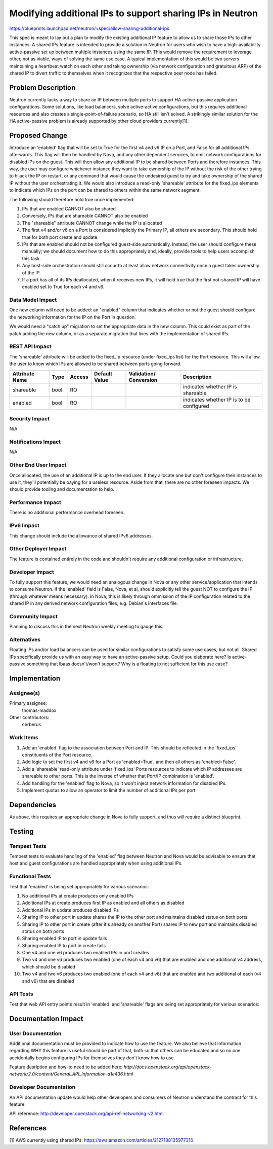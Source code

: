 ..
 This work is licensed under a Creative Commons Attribution 3.0 Unported
 License.

 http://creativecommons.org/licenses/by/3.0/legalcode

==========================================================
Modifying additional IPs to support sharing IPs in Neutron
==========================================================

https://blueprints.launchpad.net/neutron/+spec/allow-sharing-additional-ips

This spec is meant to lay out a plan to modify the existing additional IP
feature to allow us to share those IPs to other instances. A shared IPs feature
is intended to provide a solution in Neutron for users who wish to have a
high-availability active-passive set up between multiple instances using the
same IP. This would remove the requirement to leverage other, not as viable,
ways of solving the same use case. A typical implementation of this would be
two servers maintaining a heartbeat watch on each other and taking ownership
(via network configuration and gratuitous ARP) of the shared IP to divert
traffic to themselves when it recognizes that the respective peer node has
failed. 

Problem Description
===================

Neutron currently lacks a way to share an IP between multiple ports to support
HA active-passive application configurations. Some solutions, like load
balancers, solve active-active configurations, but this requires additional
resources and also creates a single-point-of-failure scenario, so HA still
isn't solved. A strikingly similar solution for the HA active-passive problem
is already supported by other cloud providers currently[1].

Proposed Change
===============

Introduce an 'enabled' flag that will be set to True for the first v4 and v6 IP
on a Port, and False for all additional IPs afterwards. This flag will then be
handled by Nova, and any other dependent services, to omit network
configurations for disabled IPs on the guest. This will then allow any
additional IP to be shared between Ports and therefore instances. This way, the
user may configure whichever instance they want to take ownership of the IP
without the risk of the other trying to hijack the IP on restart, or any
command that would cause the undesired guest to try and take ownership of the
shared IP without the user orchestrating it. We would also introduce a
read-only 'shareable' attribute for the fixed_ips elements to indicate which
IPs on the port can be shared to others within the same network segment.

The following should therefore hold true once implemented:

#. IPs that are enabled CANNOT also be shared

#. Conversely, IPs that are shareable CANNOT also be enabled

#. The "shareable" attribute CANNOT change while the IP is allocated

#. The first v4 and/or v6 on a Port is considered implicitly the Primary IP,
   all others are secondary. This should hold true for both port create and
   update.

#. IPs that are enabled should not be configured guest-side automatically.
   Instead, the user should configure these manually; we should document how to
   do this appropriately and, ideally, provide tools to help users accomplish
   this task.

#. Any host-side orchestration should still occur to at least allow network
   connectivity once a guest takes ownership of the IP.

#. If a port has all of its IPs deallocated, when it receives new IPs, it will
   hold true that the first not-shared IP will have enabled set to True for
   each v4 and v6.

Data Model Impact
-----------------

One new column will need to be added: an "enabled" column that indicates
whether or not the guest should configure the networking information for the IP
on the Port in question.

We would need a "catch up" migration to set the appropriate data in the new
column. This could exist as part of the patch adding the new column, or as a
separate migration that lives with the implementation of shared IPs.

REST API Impact
---------------

The 'shareable' attribute will be added to the fixed_ip resource (under
fixed_ips list) for the Port resource. This will allow the user to know which
IPs are allowed to be shared between ports going forward.

+----------+-------+---------+---------+------------+--------------+
|Attribute |Type   |Access   |Default  |Validation/ |Description   |
|Name      |       |         |Value    |Conversion  |              |
+==========+=======+=========+=========+============+==============+
|shareable |bool   |RO       |         |            |indicates     |
|          |       |         |         |            |whether IP is |
|          |       |         |         |            |shareable     |
+----------+-------+---------+---------+------------+--------------+
|enabled   |bool   |RO       |         |            |indicates     |
|          |       |         |         |            |whether IP is |
|          |       |         |         |            |to be         |
|          |       |         |         |            |configured    |
+----------+-------+---------+---------+------------+--------------+

Security Impact
---------------

N/A

Notifications Impact
--------------------

N/A

Other End User Impact
---------------------

Once allocated, the use of an additional IP is up to the end user. If they
allocate one but don't configure their instances to use it, they'll potentially
be paying for a useless resource. Aside from that, there are no other foreseen
impacts. We should provide tooling and documentation to help.

Performance Impact
------------------

There is no additional performance overhead foreseen.

IPv6 Impact
-----------

This change should include the allowance of shared IPv6 addresses.

Other Deployer Impact
---------------------

The feature is contained entirely in the code and shouldn't require any
additional configuration or infrastructure.

Developer Impact
----------------

To fully support this feature, we would need an analogous change in Nova or any
other service/application that intends to consume Neutron. if the 'enabled'
field is False, Nova, et al, should explicitly tell the guest NOT to configure
the IP (through whatever means necessary). In Nova, this is likely through
ommission of the IP configuration related to the shared IP in any derived
network configuration files, e.g. Debian's interfaces file.

Community Impact
----------------

Planning to discuss this in the next Neutron weekly meeting to gauge this.

Alternatives
------------

Floating IPs and/or load balancers can be used for similar configurations to
satisfy some use cases, but not all. Shared IPs specifically provide us with an
easy way to have an active-passive setup.  Could you elaborate here?  Is
active-passive something that lbaas doesn't/won't support?  Why is a floating
ip not sufficient for this use case?

Implementation
==============

Assignee(s)
-----------

Primary assignee:
  thomas-maddox

Other contributors:
  cerberus

Work Items
----------

#. Add an 'enabled' flag to the association between Port and IP. This should be
   reflected in the 'fixed_ips' constituents of the Port resource.

#. Add logic to set the first v4 and v6 for a Port as 'enabled=True', and then
   all others as 'enabled=False'.

#. Add a 'shareable' read-only attribute under 'fixed_ips' Ports resources to
   indicate which IP addresses are shareable to other ports. This is the
   inverse of whether that Port/IP combination is 'enabled'.

#. Add handling for the 'enabled' flag to Nova, so it won't inject network
   information for disabled IPs.

#. Implement quotas to allow an operator to limit the number of additional IPs
   per port

Dependencies
============

As above, this requires an appropriate change in Nova to fully support, and
thus will require a distinct blueprint.

Testing
=======

Tempest Tests
-------------

Tempest tests to evaluate handling of the 'enabled' flag between Neutron and
Nova would be advisable to ensure that host and guest configurations are
handled appropriately when using additional IPs.

Functional Tests
----------------

Test that 'enabled' is being set appropriately for various scenarios:

#. No additional IPs at create produces only enabled IPs

#. Additional IPs at create produces first IP as enabled and all others as
   disabled

#. Additional IPs in update produces disabled IPs

#. Sharing IP to other port in update shares the IP to the other port and
   maintains disabled status on both ports

#. Sharing IP to other port in create (after it's already on another Port)
   shares IP to new port and maintains disabled status on both ports

#. Sharing enabled IP to port in update fails

#. Sharing enabled IP to port in create fails

#. One v4 and one v6 produces two enabled IPs in port creates

#. Two v4 and one v6 produces two enabled (one of each v4 and v6) that are
   enabled and one additional v4 address, which should be disabled

#. Two v4 and two v6 produces two enabled (one of each v4 and v6) that are
   enabled and two additional of each (v4 and v6) that are disabled


API Tests
---------

Test that web API entry points result in 'enabled' and 'shareable' flags are
being set appropriately for various scenarios:


Documentation Impact
====================

User Documentation
------------------

Additional documentation must be provided to indicate how to use the feature.
We also believe that information regarding WHY this feature is useful should be
part of that, both so that others can be educated and so no one accidentally
begins configuring IPs for themselves they don't know how to use.


Feature desription and how-to need to be added here:
`http://docs.openstack.org/api/openstack-network/2.0/content/\
General_API_Information-d1e436.html`

Developer Documentation
-----------------------

An API documentation update would help other developers and consumers of
Neutron understand the contract for this feature.

API reference: http://developer.openstack.org/api-ref-networking-v2.html

References
==========

[1] AWS currently using shared IPs:
https://aws.amazon.com/articles/2127188135977316
